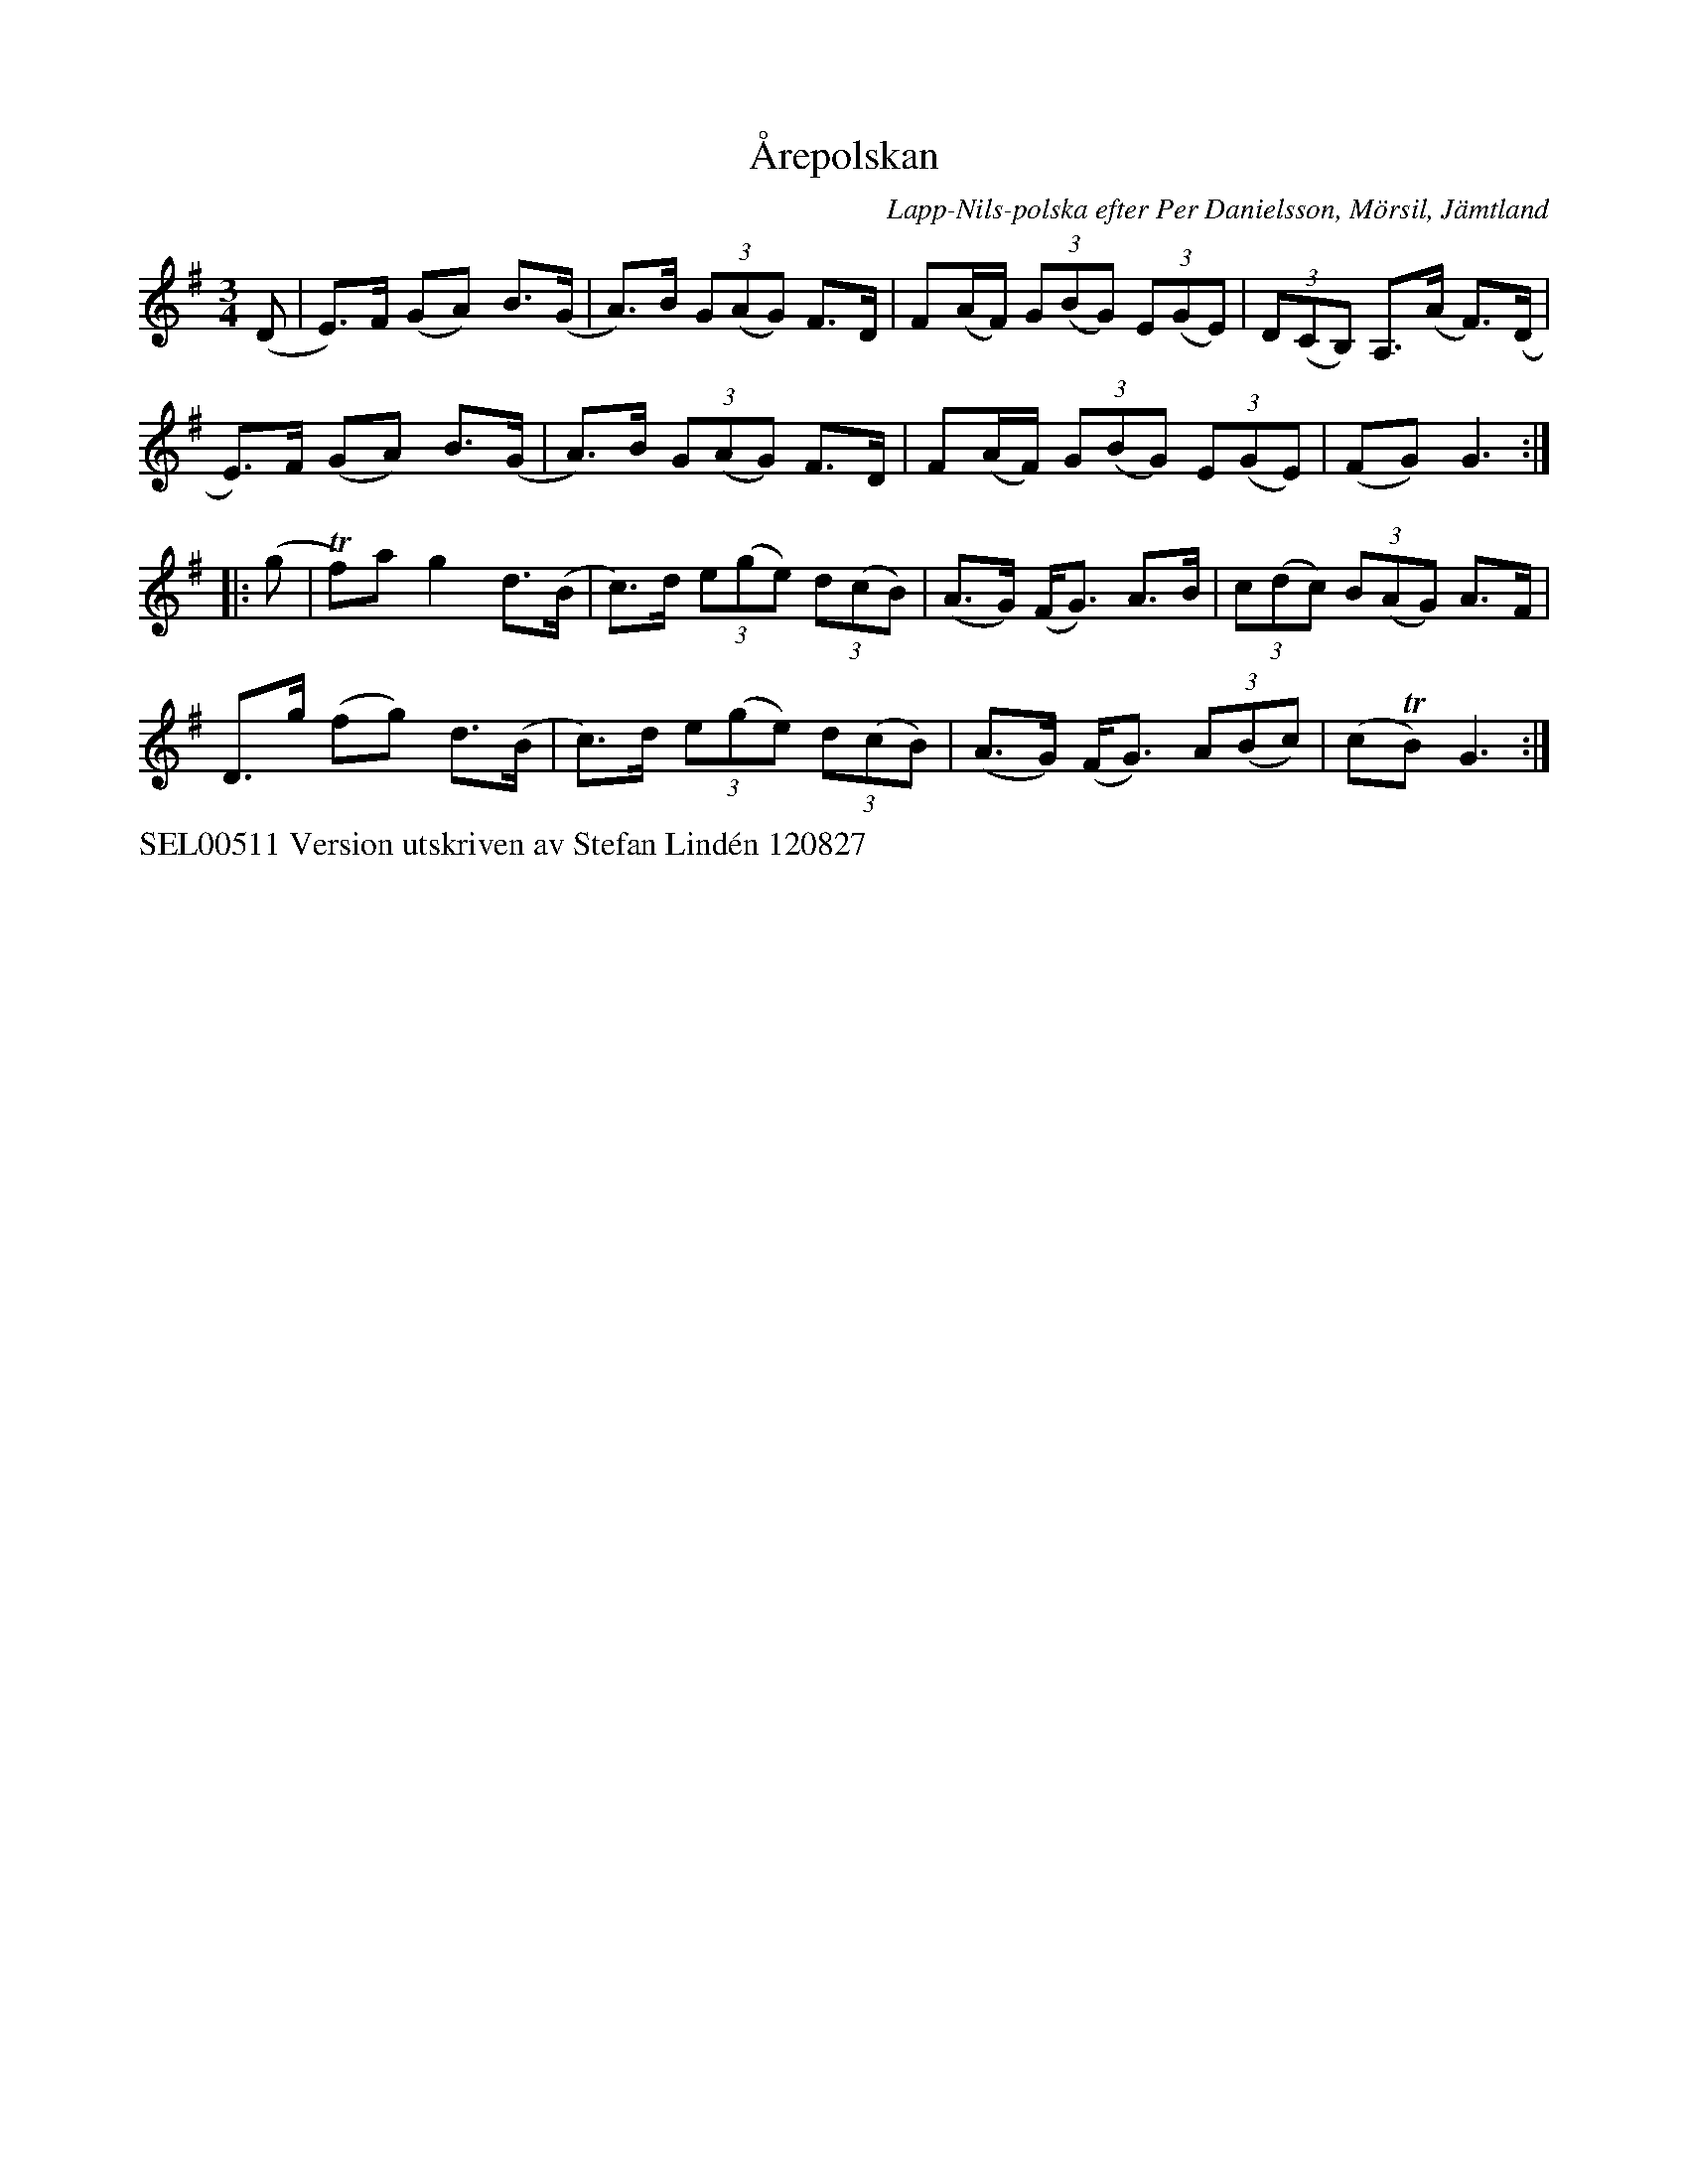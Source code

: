 X: 1
T: \AArepolskan
C: Lapp-Nils-polska efter Per Danielsson, M\"orsil, J\"amtland
B: Svenska l\aatar, J\"amtland och H\"arjedalen nr 1
S: Bruce Sagan's "scanfolk" session archive
F: https://nordicfiddlesandfeet.org/Allspel/%C3%85repolskan.pdf 2021-7-12
R: polska
Z: 2021 John Chambers <jc:trillian.mit.edu>
M: 3/4
L: 1/8
K: Em
(D |\
E)>F (GA) B>(G | A)>B (3G(AG) F>D | F(A/F/) (3G(BG) (3E(GE) | (3D(CB,) A,>(A F)>(D |
E)>F (GA) B>(G | A)>B (3G(AG) F>D | F(A/F/) (3G(BG) (3E(GE) | (FG) G3 :|
|: (g |\
Tf)a g2 d>(B | c)>d (3e(ge) (3d(cB) | (A>G) (F<G) A>B | (3c(dc) (3B(AG) A>F |
D>g (fg) d>(B | c)>d (3e(ge) (3d(cB) | (A>G) (F<G) (3A(Bc) | (cTB) G3 :|
%%text SEL00511 Version utskriven av Stefan Lind\'en 120827
